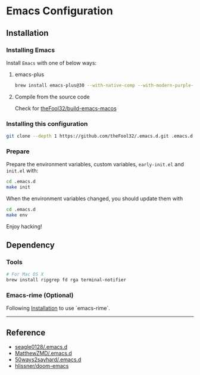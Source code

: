 
* Emacs Configuration

** Installation
*** Installing Emacs
Install =Emacs= with one of below ways:
**** emacs-plus
#+begin_src bash
brew install emacs-plus@30 --with-native-comp --with-modern-purple-flat-icon
#+end_src
**** Compile from the source code
Check for [[https://github.com/theFool32/build-emacs-macos][theFool32/build-emacs-macos]]

*** Installing this configuration
#+begin_src bash
git clone --depth 1 https://github.com/theFool32/.emacs.d.git .emacs.d
#+end_src

*** Prepare
Prepare the environment variables, custom variables,  =early-init.el= and =init.el= with:
#+begin_src bash
cd .emacs.d
make init
#+end_src

When the environment variables changed, you should update them with
#+begin_src bash
cd .emacs.d
make env
#+end_src

Enjoy hacking!


** Dependency
*** Tools
#+begin_src bash
# For Mac OS X
brew install ripgrep fd rga terminal-notifier
#+end_src

*** Emacs-rime (Optional)
Following [[https://github.com/DogLooksGood/emacs-rime/blob/master/INSTALLATION.org][Installation]] to use `emacs-rime`.

------

** Reference
- [[https://github.com/seagle0128/.emacs.d][seagle0128/.emacs.d]]
- [[https://github.com/MatthewZMD/.emacs.d][MatthewZMD/.emacs.d]]
- [[https://github.com/50ways2sayhard/.emacs.d][50ways2sayhard/.emacs.d]]
- [[https://github.com/hlissner/doom-emacs][hlissner/doom-emacs]]
